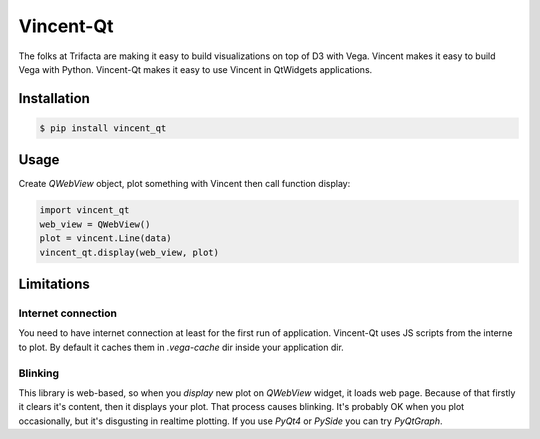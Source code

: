 Vincent-Qt
==========
The folks at Trifacta are making it easy to build visualizations on top of D3 with Vega. Vincent makes it easy to build Vega with Python. Vincent-Qt makes it easy to use Vincent in QtWidgets applications.

Installation
------------
.. code:: sh

   $ pip install vincent_qt

Usage
-----
Create `QWebView` object, plot something with Vincent then call function display:

.. sourcecode:: python

   import vincent_qt
   web_view = QWebView()
   plot = vincent.Line(data)
   vincent_qt.display(web_view, plot)

Limitations
-----------

Internet connection
~~~~~~~~~~~~~~~~~~~
You need to have internet connection at least for the first run of application. Vincent-Qt uses JS scripts from the interne to plot. By default it caches them in `.vega-cache` dir inside your application dir.

Blinking
~~~~~~~~~~~
This library is web-based, so when you `display` new plot on `QWebView` widget, it loads web page. Because of that firstly it clears it's content, then it displays your plot. That process causes blinking. It's probably OK when you plot occasionally, but it's disgusting in realtime plotting. If you use `PyQt4` or `PySide` you can try `PyQtGraph`.

